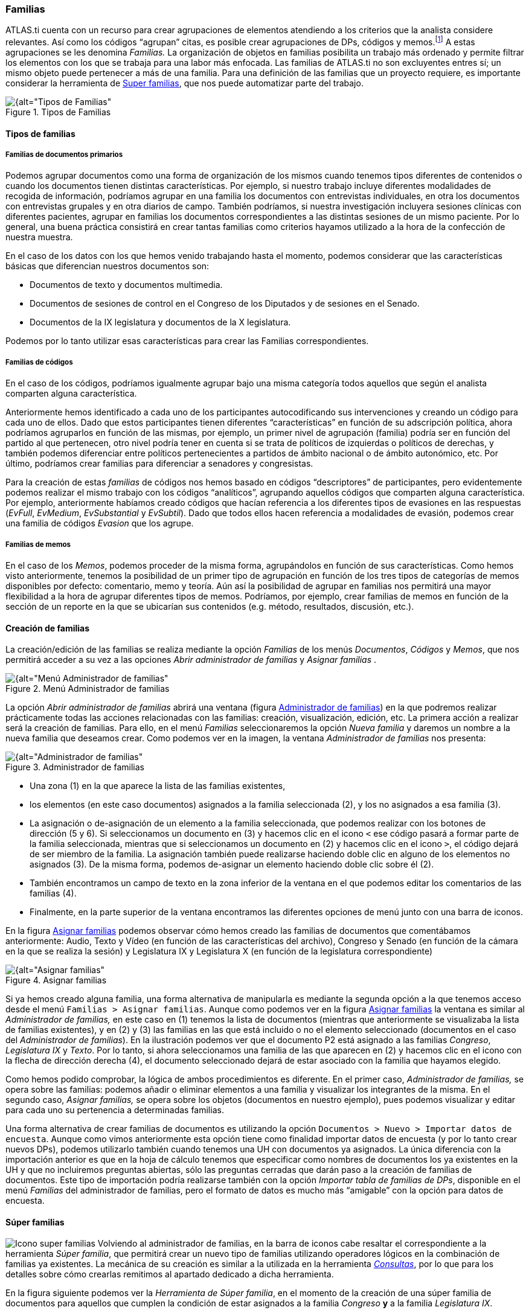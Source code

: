[[familias]]
=== Familias

ATLAS.ti cuenta con un recurso para crear agrupaciones de elementos atendiendo a los criterios que la analista considere relevantes. Así como los códigos “agrupan” citas, es posible crear agrupaciones de DPs, códigos y memos.footnote:[En ATLAS.ti no existen familias de citas, puesto que se considera que los códigos ya cumplen esa función.] A estas agrupaciones se les denomina _Familias._ La organización de objetos en familias posibilita un trabajo más ordenado y permite filtrar los elementos con los que se trabaja para una labor más enfocada. Las familias de ATLAS.ti no son excluyentes entres sí; un mismo objeto puede pertenecer a más de una familia. Para una definición de las familias que un proyecto requiere, es importante considerar la herramienta de <<super-familias, Super familias>>, que nos puede automatizar parte del trabajo.

[[img-tipos-familias, Tipos de Familias]]
.Tipos de Familias
image::images/image-081.png[{alt="Tipos de Familias", float="right", align="center"]

[[tipos-de-familias]]
==== Tipos de familias

[[familias-de-documentos-primarios]]
===== Familias de documentos primarios

Podemos agrupar documentos como una forma de organización de los mismos cuando tenemos tipos diferentes de contenidos o cuando los documentos tienen distintas características. Por ejemplo, si nuestro trabajo incluye diferentes modalidades de recogida de información, podríamos agrupar en una familia los documentos con entrevistas individuales, en otra los documentos con entrevistas grupales y en otra diarios de campo. También podríamos, si nuestra investigación incluyera sesiones clínicas con diferentes pacientes, agrupar en familias los documentos correspondientes a las distintas sesiones de un mismo paciente. Por lo general, una buena práctica consistirá en crear tantas familias como criterios hayamos utilizado a la hora de la confección de nuestra muestra.

En el caso de los datos con los que hemos venido trabajando hasta el momento, podemos considerar que las características básicas que diferencian nuestros documentos son:

* Documentos de texto y documentos multimedia.
* Documentos de sesiones de control en el Congreso de los Diputados y de sesiones en el Senado.
* Documentos de la IX legislatura y documentos de la X legislatura.

Podemos por lo tanto utilizar esas características para crear las Familias correspondientes.

[[familias-de-codigos]]
===== Familias de códigos

En el caso de los códigos, podríamos igualmente agrupar bajo una misma categoría todos aquellos que según el analista comparten alguna característica.

Anteriormente hemos identificado a cada uno de los participantes autocodificando sus intervenciones y creando un código para cada uno de ellos. Dado que estos participantes tienen diferentes “características” en función de su adscripción política, ahora podríamos agruparlos en función de las mismas, por ejemplo, un primer nivel de agrupación (familia) podría ser en función del partido al que pertenecen, otro nivel podría tener en cuenta si se trata de políticos de izquierdas o políticos de derechas, y también podemos diferenciar entre políticos pertenecientes a partidos de ámbito nacional o de ámbito autonómico, etc. Por último, podríamos crear familias para diferenciar a senadores y congresistas.

Para la creación de estas _familias_ de códigos nos hemos basado en códigos “descriptores” de participantes, pero evidentemente podemos realizar el mismo trabajo con los códigos “analíticos”, agrupando aquellos códigos que comparten alguna característica. Por ejemplo, anteriormente habíamos creado códigos que hacían referencia a los diferentes tipos de evasiones en las respuestas (__EvFull__, __EvMedium__, _EvSubstantial_ y __EvSubtil__). Dado que todos ellos hacen referencia a modalidades de evasión, podemos crear una familia de códigos _Evasion_ que los agrupe.

[[familias-de-memos]]
===== Familias de memos

En el caso de los __Memos__, podemos proceder de la misma forma, agrupándolos en función de sus características. Como hemos visto anteriormente, tenemos la posibilidad de un primer tipo de agrupación en función de los tres tipos de categorías de memos disponibles por defecto: comentario, memo y teoría. Aún así la posibilidad de agrupar en familias nos permitirá una mayor flexibilidad a la hora de agrupar diferentes tipos de memos. Podríamos, por ejemplo, crear familias de memos en función de la sección de un reporte en la que se ubicarían sus contenidos (e.g. método, resultados, discusión, etc.).

[[creacion-de-familias]]
==== Creación de familias

La creación/edición de las familias se realiza mediante la opción _Familias_ de los menús __Documentos__, _Códigos_ y _Memos_, que nos permitirá acceder a su vez a las opciones _Abrir administrador de familias_ y _Asignar familias_ .

[[img-menu-administrador-familias, Menú Administrador de familias]]
.Menú Administrador de familias
image::images/image-085.png[{alt="Menú Administrador de familias", float="right", align="center"]

La opción _Abrir administrador de familias_ abrirá una ventana (figura <<img-administrador-familias>>) en la que podremos realizar prácticamente todas las acciones relacionadas con las familias: creación, visualización, edición, etc. La primera acción a realizar será la creación de familias. Para ello, en el menú _Familias_ seleccionaremos la opción _Nueva familia_ y daremos un nombre a la nueva familia que deseamos crear. Como podemos ver en la imagen, la ventana _Administrador de familias_ nos presenta:

[[img-administrador-familias, Administrador de familias]]
.Administrador de familias
image::images/image-086.png[{alt="Administrador de familias", float="right", align="center"]

* Una zona (1) en la que aparece la lista de las familias existentes,
* los elementos (en este caso documentos) asignados a la familia seleccionada (2), y los no asignados a esa familia (3).
* La asignación o de-asignación de un elemento a la familia seleccionada, que podemos realizar con los botones de dirección (5 y 6). Si seleccionamos un documento en (3) y hacemos clic en el icono `<` ese código pasará a formar parte de la familia seleccionada, mientras que si seleccionamos un documento en (2) y hacemos clic en el icono `>`, el código dejará de ser miembro de la familia. La asignación también puede realizarse haciendo doble clic en alguno de los elementos no asignados (3). De la misma forma, podemos de-asignar un elemento haciendo doble clic sobre él (2).
* También encontramos un campo de texto en la zona inferior de la ventana en el que podemos editar los comentarios de las familias (4).
* Finalmente, en la parte superior de la ventana encontramos las diferentes opciones de menú junto con una barra de iconos.

En la figura <<img-asignar-familias>> podemos observar cómo hemos creado las familias de documentos que comentábamos anteriormente: Audio, Texto y Vídeo (en función de las características del archivo), Congreso y Senado (en función de la cámara en la que se realiza la sesión) y Legislatura IX y Legislatura X (en función de la legislatura correspondiente)

[[img-asignar-familias, Asignar familias]]
.Asignar familias
image::images/image-087.png[{alt="Asignar familias", float="right", align="center"]

Si ya hemos creado alguna familia, una forma alternativa de manipularla es mediante la segunda opción a la que tenemos acceso desde el menú `Familias > Asignar familias`. Aunque como podemos ver en la figura <<img-asignar-familias>> la ventana es similar al _Administrador de familias,_ en este caso en (1) tenemos la lista de documentos (mientras que anteriormente se visualizaba la lista de familias existentes), y en (2) y (3) las familias en las que está incluido o no el elemento seleccionado (documentos en el caso del __Administrador de familias__). En la ilustración podemos ver que el documento P2 está asignado a las familias __Congreso__, _Legislatura IX_ y __Texto__. Por lo tanto, si ahora seleccionamos una familia de las que aparecen en (2) y hacemos clic en el icono con la flecha de dirección derecha (4), el documento seleccionado dejará de estar asociado con la familia que hayamos elegido.

Como hemos podido comprobar, la lógica de ambos procedimientos es diferente. En el primer caso, _Administrador de familias,_ se opera sobre las familias: podemos añadir o eliminar elementos a una familia y visualizar los integrantes de la misma. En el segundo caso, _Asignar familias,_ se opera sobre los objetos (documentos en nuestro ejemplo), pues podemos visualizar y editar para cada uno su pertenencia a determinadas familias.

Una forma alternativa de crear familias de documentos es utilizando la opción `Documentos > Nuevo > Importar datos de encuesta`. Aunque como vimos anteriormente esta opción tiene como finalidad importar datos de encuesta (y por lo tanto crear nuevos DPs), podemos utilizarlo también cuando tenemos una UH con documentos ya asignados. La única diferencia con la importación anterior es que en la hoja de cálculo tenemos que especificar como nombres de documentos los ya existentes en la UH y que no incluiremos preguntas abiertas, sólo las preguntas cerradas que darán paso a la creación de familias de documentos. Este tipo de importación podría realizarse también con la opción __Importar tabla de familias de DPs__, disponible en el menú _Familias_ del administrador de familias, pero el formato de datos es mucho más “amigable” con la opción para datos de encuesta.

[[super-familias]]
==== Súper familias

image:images/image-088.png[alt="Icono super familias"] Volviendo al administrador de familias, en la barra de iconos cabe resaltar el correspondiente a la herramienta __Súper familia__, que permitirá crear un nuevo tipo de familias utilizando operadores lógicos en la combinación de familias ya existentes. La mecánica de su creación es similar a la utilizada en la herramienta <<08-4-herramienta-de-consulta.adoc#herramienta-de-consulta, __Consultas__>>, por lo que para los detalles sobre cómo crearlas remitimos al apartado dedicado a dicha herramienta.

En la figura siguiente podemos ver la __Herramienta de Súper familia__, en el momento de la creación de una súper familia de documentos para aquellos que cumplen la condición de estar asignados a la familia _Congreso_ *y* a la familia __Legislatura IX__.

[[img-herramienta-superfamilias, Herramienta de Super-familias]]
.Herramienta de Super-familias
image::images/image-089.png[{alt="Herramienta de Super-familias", float="right", align="center"]

Con nuestros datos, parece evidente que, ya que tenemos familias de documentos de sesiones del Congreso y del Senado y familias de documentos de dos legislaturas diferentes, también deberíamos agrupar por un lado los documentos del Congreso de la IX Legislatura y por otro los de la X legislatura. Esto podemos hacerlo creando la familia y realizando la asignación “a mano”, o utilizando esta herramienta de creación de __súper familias__. Aparte del menor esfuerzo necesario para su creación, las _súper familias_ tienen la ventaja de que se actualizarán de forma automática cuando un documento cumpla la condición lógica a partir de la que se han creado. Es decir, si hemos creado la _súper familia_ “Congreso *y* Legislatura IX” especificando que sus miembros serán todos aquellos documentos que cumplan la condición lógica de formar parte de la familia _Congreso_ *Y* de la familia __Legislatura IX__, si posteriormente a su creación un nuevo documento cumple esa condición (asignamos un nuevo documento a nuestra UH y lo vinculamos con ambas familias), pasará automáticamente a formar parte de la
super-familia creada anteriormente.

En la figura podemos ver cómo hemos creado cuatro _súper familias_ a partir de la combinación de las familias __Congreso__, __Senado__, _Legislatura IX_ y __Legislatura IX__.

[[img-superfamilias-documentos, Super-familias de documentos]]
.Super-familias de documentos
image::images/image-090.png[{alt="Super-familias de documentos", float="right", align="center"]

De la misma forma que creamos _súper familias_ de documentos podemos crear _súper familias_ de códigos, por ejemplo la _súper familia_ _Nacionales_ en la que se incluirán los partidos de ámbito nacional y la _súper familia_ __Autonómicos__, en la que se incluirán los partidos de ámbito autonómico. En este caso, la creación de la _súper familia_ seguirá una estrategia diferente, puesto que lo que haremos será “combinar” mediante el operador lógico “O” a los diferentes partidos políticos (recordemos que los partidos son familias de códigos cuyos miembros son los diferentes parlamentarios). En el caso de la _súper familia_ __Nacionales__, la sintaxis de nuestra _Consulta_ sería:

`(((("IU" | "PCE") | "PP") | "PSOE") | "UPD")`

Podemos proceder de la misma forma para crear las _súper familias_ _Izquierda_ y __Derecha__, y finalmente podríamos crear una _súper familia_ _Nacionales-Derecha_ con la combinación mediante el operador “Y” de las _súper familias_ _Nacionales_ y __Derecha__.

[[trabajar-con-familias]]
==== Trabajar con familias

Una vez que hemos creado los diferentes tipos de familias, podemos utilizarlas como una forma fácil y rápida de **filtrar información**, es decir, de seleccionar para su visualización sólo aquellos elementos que pertenezcan a una familia en concreto. Por ejemplo, podemos aprovechar la posibilidad que nos ofrece el programa de aplicar diversas modalidades de filtros, en este caso en función de las familias, para activar única y exclusivamente los documentos relacionados con la familia __Congreso__,  o los códigos relacionados con la familia _Nacionalistas._ Para ello, tendremos que recurrir a la opción _Filtrar_ en cada uno de los menús __Documentos__, _Citas_ y __Códigos__, y buscar la familia correspondiente en la opción _Familias._ Como vemos en la figura, una vez aplicado un filtro por familia de documentos (__Senado__), en el administrador de documentos sólo aparecen los 7 documentos relacionados con dicha familia. En la barra de estado se indica también (2) que el filtro activado es el da la familia Senado.footnote:[Siempre que se haya activado un filtro de cualquier tipo, la visualización del administrador sepresentará con un fondo de color amarillo pálido en vez del blanco usual.]

[[img-administrador-dp-filtro, Administrador de documentos con filtro]]
.Administrador de documentos con filtro
image::images/image-091.png[{alt="Administrador de documentos con filtro", float="right", align="center"]

Cuando nuestra UH incluye una gran cantidad de información (e.g. cientos de DPs o de códigos) puede ser práctico aplicar este tipo de filtros simplemente para visualizar en el administrador o en la lista desplegable sólo una parte de dicha información. Por ejemplo, puede ser práctico en determinados momentos no visualizar el conjunto de documentos primarios de la UH, sino sólo los documentos con sesiones del Senado. Para ello se aplicaría un filtro de familia que deje fuera a los documentos con otros contenidos, siempre y cuando hayamos creado previamente las familias en cuestión y asignado los PDs a las que les correspondan.

Sin embargo, la utilidad de los filtros por familia va mucho más allá, sobre todo si tenemos en cuenta que aplicar un filtro implica que todas las acciones que se realicen posteriormente se aplicarán única y exclusivamente a los elementos activos. Por ejemplo, si aplicamos el filtro anterior (familia de documentos “Senado”), esto afectará al número de citas que visualizaremos en el administrador de citas; no se mostrarán aquellas pertenecientes a los documentos que han sido excluidos por el filtro. Por lo tanto, si ahora solicitamos un <<10-informes.adoc#informes, informe>> de todas las citas de la UH, éste sólo incluirá las citas activas con el filtro en uso.

Podemos operar de la misma forma con las familias de códigos, aunque la activación de filtro por familia de códigos no afecta a la visualización del administrador de citas. Las familias de códigos pueden ser utilizadas como filtros para visualizar únicamente los códigos relacionados con una familia. Podemos visualizar, por ejemplo, sólo los códigos relacionados con la familia de códigos __Evasion__. En la figura podemos ver el resultado: la visualización de cuatro códigos (1) por la activación del filtro de familia _Evasión_ (2).

[[img-administrador-codigos-filtro, Administrador de códigos con filtro]]
.Administrador de códigos con filtro
image::images/image-092.png[{alt="Administrador de códigos con filtro", float="right", align="center"]

Si antes de la aplicación del filtro pedimos un listado de las citas de *todos* los códigos utilizando la opción del menú `Códigos > Imprimir > Todos los códigos con citas`, el resultado será un listado de las citas del conjunto de códigos de la UH, mientras que si realizamos la misma operación con posterioridad a la aplicación del filtro el resultado será un listado de las citas de los cuatro códigos de la familia __Evasión__, puesto que en ese momento esos son *todos* los códigos de la Unidad Hermenéutica.

También podemos visualizar las citas correspondientes a los códigos incluidos en una familia seleccionando, en el __Administrador de familias de códigos__, la familia de interés y, posteriormente, la opción `Familias > Imprimir` y aceptando la sugerencia __¿Incluir citas en la impresión?__. Esta es una forma fácil y rápida de visualizar las citas correspondientes a un conjunto de códigos que comparten alguna característica relevante en el análisis. Por ejemplo, si queremos un listado de las citas de los políticos pertenecientes a un mismo partido, sólo tenemos que seleccionar la familia correspondiente y pedir el listado.

Otra ventaja de la activación del filtro de códigos es que nos permite realizar el trabajo de codificación de una forma más cómoda, ya que podremos centrarnos en un conjunto limitado de códigos.
